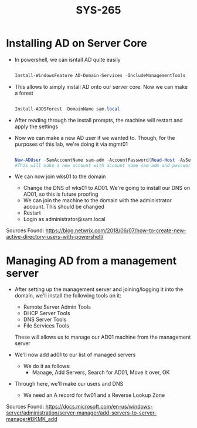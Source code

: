 #+TITLE: SYS-265
#+AUTHOR:

* Installing AD on Server Core
   * In powershell, we can isntall AD quite easily
     #+BEGIN_SRC powershell

     Install-WindowsFeature AD-Domain-Services -IncludeManagementTools

     #+END_SRC
   * This allows to simply install AD onto our server core. Now we can make a forest
     #+BEGIN_SRC powershell

     Install-ADDSForest -DomainName sam.local

     #+END_SRC
   * After reading through the install prompts, the machine will restart and apply the settings
   * Now we can make a new AD user if we wanted to. Though, for the purposes of this lab, we're doing it via mgmt01
     #+BEGIN_SRC powershell

     New-ADUser -SamAccountName sam-adm -AccountPassword(Read-Host -AsSecureString "Input Password") -Enabled $true
     #This will make a new account with account name sam-adm and password as whatever the user enters
     
     #+END_SRC
   * We can now join wks01 to the domain
     * Change the DNS of wks01 to AD01. We're going to install our DNS on AD01, so this is future proofing
     * We can join the machine to the domain with the administrator account. This should be changed
     * Restart
     * Login as administrator@sam.local

   Sources Found:
   https://blog.netwrix.com/2018/06/07/how-to-create-new-active-directory-users-with-powershell/

* Managing AD from a management server
  * After setting up the management server and joining/logging it into
    the domain, we'll install the following tools on it:
    * Remote Server Admin Tools
    * DHCP Server Tools
    * DNS Server Tools
    * File Services Tools
      
    These will allows us to manage our AD01 machine from the management server
  
  * We'll now add ad01 to our list of managed servers
    * We do it as follows:
      * Manage, Add Servers, Search for AD01, Move it over, OK
  * Through here, we'll make our users and DNS 
    * We need an A record for fw01 and a Reverse Lookup Zone
      
  Sources Found: 
  https://docs.microsoft.com/en-us/windows-server/administration/server-manager/add-servers-to-server-manager#BKMK_add
